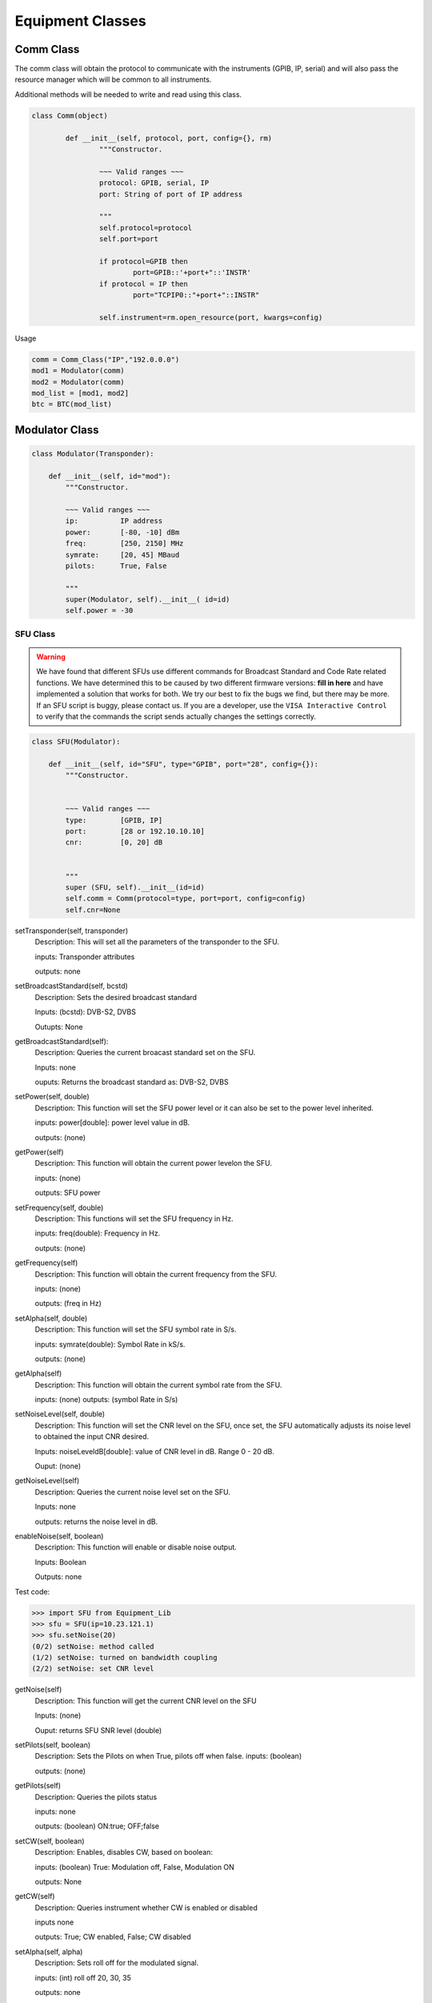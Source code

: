 .. _equipment-classes-label:

Equipment Classes
*****************

Comm Class
----------

The comm class will obtain the protocol to communicate with the instruments (GPIB, IP, serial) and will also pass the resource manager which will be common to all instruments. 

Additional methods will be needed to write and read using this class. 

.. code-block:: python
	
	class Comm(object)

		def __init__(self, protocol, port, config={}, rm)
			"""Constructor.

			~~~ Valid ranges ~~~
			protocol: GPIB, serial, IP
			port: String of port of IP address

			"""
			self.protocol=protocol
			self.port=port

			if protocol=GPIB then
				port=GPIB::'+port+"::'INSTR'
			if protocol = IP then
				port="TCPIP0::"+port+"::INSTR"
			
			self.instrument=rm.open_resource(port, kwargs=config)
			

Usage

.. code-block:: python
	
	comm = Comm_Class("IP","192.0.0.0")
   	mod1 = Modulator(comm)
   	mod2 = Modulator(comm)
   	mod_list = [mod1, mod2]
   	btc = BTC(mod_list)


Modulator Class
---------------

.. code-block:: python

   class Modulator(Transponder):

       def __init__(self, id="mod"):
           """Constructor.
           
           ~~~ Valid ranges ~~~
           ip:		IP address
           power:	[-80, -10] dBm
           freq:	[250, 2150] MHz
           symrate:	[20, 45] MBaud
           pilots:	True, False

           """
           super(Modulator, self).__init__( id=id)
           self.power = -30


SFU Class
~~~~~~~~~

.. warning:: We have found that different SFUs use different commands for Broadcast Standard and Code Rate related functions. We have determined this to be caused by two different firmware versions: **fill in here** and have implemented a solution that works for both. We try our best to fix the bugs we find, but there may be more. If an SFU script is buggy, please contact us. If you are a developer, use the ``VISA Interactive Control`` to verify that the commands the script sends actually changes the settings correctly.

.. code-block:: python

   class SFU(Modulator):

       def __init__(self, id="SFU", type="GPIB", port="28", config={}):
           """Constructor.
           
           
           ~~~ Valid ranges ~~~
           type:	[GPIB, IP]
	   port:	[28 or 192.10.10.10]
	   cnr:		[0, 20] dB
	

           """
           super (SFU, self).__init__(id=id)
           self.comm = Comm(protocol=type, port=port, config=config)
           self.cnr=None


setTransponder(self, transponder)
	Description:
	This will set all the parameters of the transponder to the SFU.
	
	inputs:
	Transponder attributes

	outputs:
	none
	
setBroadcastStandard(self, bcstd)
	Description:
	Sets the desired broadcast standard

	Inputs:
	(bcstd): DVB-S2, DVBS 

	Outupts:
	None

getBroadcastStandard(self):
	Description:
	Queries the current broacast standard set on the SFU.

	Inputs:
	none

	ouputs:
	Returns the broadcast standard as: DVB-S2, DVBS 

setPower(self, double)
	Description:
	This function will set the SFU power level or it can also be set to the power level inherited.
	
	inputs:
	power[double]: power level value in dB.

	outputs:
	(none)

getPower(self)
	Description:
	This function will obtain the current power levelon the SFU.

	inputs:
	(none)

	outputs:
	SFU power

setFrequency(self, double)
	Description:
	This functions will set the SFU frequency in Hz.

	inputs:
	freq(double): Frequency in Hz.

	outputs:
	(none)

getFrequency(self)
	Description:
	This function will obtain the current frequency from the SFU.

	inputs:
	(none)

	outputs: 
	(freq in Hz)

setAlpha(self, double)
	Description:
	This function will set the SFU symbol rate in S/s.

	inputs: 
	symrate(double): Symbol Rate in kS/s.

	outputs:
	(none)

getAlpha(self)
	Description:
	This function will obtain the current symbol rate from the SFU.

	inputs:
	(none)
	outputs:
	(symbol Rate in S/s)

setNoiseLevel(self, double)
	Description: 
	This function will set the CNR level on the SFU, once set, the SFU automatically adjusts its noise level to obtained the input CNR desired. 

	Inputs: 
	noiseLeveldB[double]: value of CNR level in dB. Range 0 - 20 dB.
	
	Ouput: (none)

getNoiseLevel(self)
	Description:
	Queries the current noise level set on the SFU. 

	Inputs:
	none

	outputs:
	returns the noise level in dB.

enableNoise(self, boolean)
	Description:
	This function will enable or disable noise output.

	Inputs:
	Boolean

	Outputs: none


Test code:

>>> import SFU from Equipment_Lib 
>>> sfu = SFU(ip=10.23.121.1)
>>> sfu.setNoise(20)
(0/2) setNoise: method called
(1/2) setNoise: turned on bandwidth coupling
(2/2) setNoise: set CNR level

getNoise(self)
	Description: 
	This function will get the current CNR level on the SFU

	Inputs: 
	(none)
	
	Ouput:
	returns SFU SNR level (double)

setPilots(self, boolean)
	Description:
	Sets the Pilots on when True, pilots off when false.
	inputs:
	(boolean)

	outputs:
	(none)

getPilots(self)
	Description:
	Queries the pilots status
	
	inputs: 
	none

	outputs:
	(boolean) ON:true; OFF;false

setCW(self, boolean)
	Description:
	Enables, disables CW, based on boolean:

	inputs:
	(boolean) True: Modulation off, False, Modulation ON

	outputs:
	None

getCW(self)
	Description:
	Queries instrument whether CW is enabled or disabled

	inputs none

	outputs:
	True; CW enabled, False; CW disabled

setAlpha(self, alpha)
	Description:
	Sets roll off for the modulated signal.

	inputs:
	(int) roll off 20, 30, 35

	outputs:
	none

setPhaseNoise(self, boolean)
	Description:
	Sets Phase noise for Phase Noise Shape 1, magnitude 13

	inputs
	(boolean): Enables or disables phase noise

	outputs:
	none

getPhaseNoise(self)
	Description:
	Determines if Phase Noise is enabled or disabled:

	inputs
	None

	outputs:

setModulation(self, modulation)
	Description:
	Sets the Modulation type on the SFU for the desired tranponder

	inputs
	DVB-S2, DVBS

	outputs:
	none

getModulation(self)
	Description:
	Obtains the current modulation set on the SFU. 

	inputs:
	none

	outputs:
	current modulation set on SFU.

setCodeRate(self, coderate)
	Description:
	Sets the desired code rate on the SFU

	inputs:
	code rate, 2/3, 3/5, 6/7, 1/2, etc..

	outputs:
	none


setScramblingCode(self, scramb)
	Description:
	Sets the scrambling code on the SFU.

	input:
	(int): scrambling code ID

	output:
	none

getScramblingCode(self)
	Description:
	Gets the scrambling code ID from the SFU.

	inputs
	none

	outputs:
	Scrambling code ID

BTC Class
~~~~~~~~~

.. code-block:: python

   class BTC(object):

       def __init__(self, id="BTC", type=GPIB, port=port, numMods=2):
           """Constructor.
           
           
           ~~~ Valid ranges ~~~
           cnr:		[0, 20] dB
           pilots:	True, False

           """
           self.modulator_list = []
           self.id=id
	   self.cnr = 20
           for i in range(numMods):
           		mod=Modulator(id=id+"-output-"+str(i+1)
           		self.modulator_list.append(mod)


getCodeRate(self)
	Description:
	Sets the FEC code rate on the SFU.

	Inputs:
	code rate 1/2, 2/3, 6/7, etc...

	outputs:
	none

setPower(self, pwr, modNumber)
	Description:
	This function will set the BTC power level on the corresponding output.
	inputs:
	pwr (double): power level value in dB.
	modNumber (int): corresponding output port
	outputs:
	(none)

getPower(self, modNumber)
	Description:
	This function will obtain the current power level on the BTC from the output indicated.

	inputs:
	modNumber (int)- corresponding output port

	outputs:
	BTC power from specified port

setFrequency(self, freq, modNumber)
	Description:
	This functions will set the BTC frequency in Hz in the appropriate output port.

	inputs:
	freq (double): Frequency in Hz.
	modNumber (int): specified output port

	outputs:
	(none)

getFrequency(self, modNumber)
	Description:
	This function will obtain the current frequency from the BTC.

	inputs:
	modNumber (int): specified output port 

	outputs: 
	frequency in Hz

setAlpha(self, symb, modNumber)
	Description:
	This function will set the BTC symbol rate in MS/s.

	inputs: 
	symb(double): Symbol Rate in MS/s.
	modNumber (int): specified output port

	outputs:
	(none)

getAlpha(self, modNumber)
	Description:
	This function will obtain the current symbol rate from the BTC on the specified port. 

	inputs:
	modNumber (int): specified output port

	outputs:
	symbol Rate in MS/s from the specified port

setNoise(self, cnr, modNumber)
	Description: 
	This function will set the CNR level on the BTC, once set, the BTC automatically adjusts its noise level to obtained the input CNR desired. 
	Note: this need to set the bandwidth coupling ON to obtain an accurate measurement.

	Inputs: 
	cnr (double): value of CNR level in dB. Range 0 - 25 dB.
	modNumber (int): specified output port

	Ouput: (none)

Test code:

>>> import BTC from Equipment_Lib 
>>> btc = BTC(ip=10.23.121.1)
>>> btc.setNoise(20)
(0/2) setNoise: method called
(1/2) setNoise: turned on bandwidth coupling
(2/2) setNoise: set CNR level

getNoise(self, modNumber)
	Description: 
	This function will get the current CNR level on the BTC

	Inputs: 
	modNumber (int): specifies output port to get noise from. 
	
	Ouput:
	returns BTC SNR level (double)

setPilots(self, boolean, modNumber)
	Description:
	Sets the Pilots on when True, pilots off when false.

	inputs:
	(boolean): True; pilots ON, False; Pilots OFF
	modNumber (int):specifies output port to set pilots status.

	outputs:
	(none)

getPilots(self, modNumber)
	Description:
	Queries the pilots status from the specified port.
	
	inputs: 
	modNumber (int): specifies output port to get pilots status.

	outputs:
	(boolean) ON:true; OFF;false


SLG Class
~~~~~~~~~

.. code-block:: python
	
	class SLG(object):
		def __init__(self, id="SLG", type="IP", port=port, numMods=32)
			"""Constructor.
			
			~~~ Valid ranges ~~~

           

           		"""
           		self.modulator_list = []
           		self.id=id
           		for i in range(numMods):
           			mod=Modulator(id=id+"-output-"+str(i+1)
           			self.modulator_list.append(mod)
            

loadScenario(self, Scen)
	Description:
	Loads the scenario specified
	
	inputs:
	Scen[string]: Scenario name which needs to be available in the SLG

	outputs:
	(none)

setPower(self, power, modNumber)
	Description:
	Description:
	This function will set the SFU power level. 
	inputs:
	power[double]: power level value in dB.

	outputs:
	(none)

getPower(self, modNumber)
	Description:
	This function will obtain the current power levelon the SFU.

	inputs:
	(none)

	outputs:
	SFU power

setFrequency(self, freq, modNumber)
	Description:
	This functions will set the SFU frequency in Hz.

	inputs:
	freq(double): Frequency in Hz
	modNumber (int): specific output port

	outputs:
	(none)

getFrequency(self, modNumber)
	Description:
	This function will obtain the current frequency from the SFU.

	inputs:
	modNumber (int): specific output port

	outputs: 
	(freq in Hz)

setAlpha(self, symb, modNumber)
	Description:
	This function will set the SFU symbol rate in MS/s.

	inputs: 
	symb (double): Symbol Rate in MS/s.
	modNumber (int): specific output port

	outputs:
	(none)

getAlpha(self, modNumber)
	Description:
	This function will obtain the current symbol rate from the SFU.

	inputs:
	modNumber(int): specific output port

	outputs:
	(symbol Rate in S/s)

setPilots(self, boolean, modNumber)
	Description:
	Sets the Pilots on when True, pilots off when false.
	inputs:
	(boolean)
	modNumber (int): specific output port

	outputs:
	(none)

getPilots(self, modNumber)
	Description:
	Queries the pilots status
	
	inputs: 
	modNumber (int): specific output port

	outputs:
	(boolean) ON:true; OFF;false

setAlpha(self, roll, modNumber):
	Description:
	Sets the roll-off value on the specified SLG modulator 

	inputs:
	roll: roll-off value as integer
	modNumber: SLG modulator number to set

	outputs:
	none

getAlpha(self, modNumber):
	Description:
	Obtains thed current modulator roll-off/Alpha value:

	Inputs:
	modNumber: SLG modulator number to query roll-off value set

	outputs:
	returns roll off value on specified modulator output


setScramblingCode(self, scramb, modNumber)
	Description:
	Sets the scrambling code on the device.

	inputs:
	scramb (int): Scrambing code number to set
	modNumber (int): specific output port 

	outputs:
	(none)

getScramblingCode(self, modNumber)
	Description:
	Queries the current scrambling code set on device on the indicated output modulator

	inputs:
	modNumber (int): specific output port


	outputs
	(int) returns the current scrambling code 

setModulatorState(self, boolean, modNumber)
	Description:
	Enables or disables the desired modulator output

	inputs:
	(boolean): True; enable output. False; disable output
	(modNumber): which modulator to turn on/off on the current SLG. 

	outputs:
	none

getModulatorState(self, modNumber)
	Description:
	Queries modulator status on SLG.

	inputs:
	(modNumber) Modulator output to check 

	outputs:
	(boolean): True; modulator is on. False; modulator is off.

selectBand(self, band):
	Description:
	Selects band range based on the following 


Demodulator Class
-----------------

.. code-block:: python

   class Demodulator(Transponder):

       def __init__(self, id):
           """Constructor.
           
           ~~~ Valid ranges ~~~
           id: string

           """
	   super(Demodulator, self).__init__(id=id)


FSW Class
~~~~~~~~~

.. code-block:: python
	
	class FSW(Demodulator)

		def __init__(self, id, protocol, port, config)
			"""Constructor.

			~~~ Valid Ranges ~~~
			protocol: GPIB, ethernet, serial
			freq: [20, 26.5] GHz

			"""
			super (FSW, self).__init__(id=id)
           		self.comm = Comm(protocol=type, port=port, config=config)

config(self, Transponder)
	Description:
	Configures the FSW to measure either Channel Power or MER and power using the Transponder objects.
	
	Inputs:
	(Transponder): Uses the tranponder objects to configure the FSW

	Outputs:
	none

getAllMeasurements(self)
	Description:
	Obtains all measurements from the VSA window. 
	
	inputs:
	(none)

	outputs
	Returns MER, power, phase error, carrier frequency error from VSA. 

getSpectrumChannelPower(self, freq, symrate)
	Description:
	Measures channel power and returns measurement

	inputs:
	(double) frequency
	(double) symrate

	outputs:
	(double) channel power measurement

.. code-block:: python

	FSW.getchpwr(Demodulator)

		setfreq(freq)
		bw=symrate*1.2
		setsymrate(bw)

		#set RBW and VBW
		#set sweep time
		#getmeasurement

		return chpwr


setFrequency(self, freq)
	Description:
	Sets the input frequency in Hz

	inputs:
	(double) frequency

	outputs:
	(none)

getFrequency(self, freq)
	Description:
	obtains the frequency setting for the specified tuner.

	inputs:
	(int): Tuner index

	outputs:
	(double): frequency setting on current tuner


setBroadcastStandard(self)
	Description:
	Obtains the modulation and code rate for the tuner indicated.

	inputs:
	(int): TunerIndex

	outputs:
	(string): tuner modulcation and code rate

setAlpha(self, double)
	Description:
	This function will set the VTR symbol rate in MS/s.

	inputs: 
	(double): Symbol Rate in MS/s.

	outputs:
	(none)

getAlpha(self)
	Description:
	This function will obtain the current symbol rate from the VTR.

	inputs:
	(none)
	outputs:
	(symbol Rate in MS/s)


VTR Class
~~~~~~~~~

.. code-block:: python

   class VTR(Demodulator):

       def __init__(self, comm, power, freq, symrate, pilots):
           """Constructor.
           
           ~~~ Valid ranges ~~~
           comm:	GPIB, ethernet, serial...
           numTuners: number of tuners available
           power:	[-80, -10] dBm
           freq:	[250, 2150] MHz
           symrate:	[20, 45] MBaud
           pilots:	True, False

           """

	   super (VTR, self).__init__(id=id)
           self.comm = Comm(protocol=type, port=port, config=config)


setFrequency(freq, TunerIndex)
	Description:
	Sets the input frequency

	inputs:
	(double) frequency
	(int): Tuner index

	outputs:
	(none)

getFrequency(TunerIndex)
	Description:
	obtains the frequency setting for the specified tuner.

	inputs:
	(int): Tuner index

	outputs:
	(double): frequency setting on current tuner

setPower(pwr, TunerIndex)
	Description:
	Sets the power level on the appropriate tuner.

	inputs:
	(double): frequency
	(int): tuner

getPower(TunerIndex)
	Description:
	Obtains the power level for the appropriate tuner.

	inputs:
	(int): tuner number

getMode(TunerIndex)
	Description:
	Obtains the modulation and code rate for the tuner indicated.

	inputs:
	(int): TunerIndex

	outputs:
	(string): tuner modulcation and code rate

setAlpha(double)
	Description:
	This function will set the VTR symbol rate in MS/s.

	inputs: 
	(double): Symbol Rate in MS/s.

	outputs:
	(none)

getAlpha()
	Description:
	This function will obtain the current symbol rate from the VTR.

	inputs:
	(none)
	outputs:
	(symbol Rate in MS/s)

setPilots(boolean)
	Description:
	Sets the Pilots on when True, pilots off when false.
	inputs:
	(boolean)

	outputs:
	(none)

getPilots()
	Description:
	Queries the pilots status
	
	inputs: 
	none

	outputs:
	(boolean) ON:true; OFF;false

setScramblingCode(int, TunerIndex)
	Description:
	Sets the scrambling code on the device on the desired tuner.

	inputs:
	(int): Scrambing code number to set

	outputs:
	(none)

getScramblingCode(TunerIndex)
	Description:
	Queries the current scrambling code set on device.

	inputs:
	(none)

	outputs
	(int) returns the current scrambling code 	


DM240XR Class
~~~~~~~~~~~~~

.. warning:: This class is not being updated right now!!!

.. code-block:: python

   class DM240(Modulator):

       def __init__(self, ip, power):
           """Constructor.
           
           ~~~ Valid ranges ~~~
           ip:		IP address
           power:	[-80, -10] dBm
           freq:	[250, 2150] MHz
           symrate:	[20, 45] MBaud
           pilots:	True, False

           """
           Modulator.__init__(self, ip, power, freq, symb, pilots)
	   self.power=power

setPower(power)
	Description:
	This function will set the DM240 power level. 
	inputs:
	power[double]: power level value in dB. [0dBm to -20 dBm] 

	outputs:
	(none)

getPower()
	Description:
	This function will obtain the current power level on the DM240.

	inputs:
	(none)

	outputs:
	DM240 power

setFrequency(double)
	Description:
	This functions will set the DM240 frequency in Hz.

	inputs:
	freq(double): Frequency in Hz. [950e6 Hz to 2050e6 Hz]

	outputs:
	(none)

getFrequency()
	Description:
	This function will obtain the current frequency from the DM240.

	inputs:
	(none)

	outputs: 
	(freq in Hz)

setAlpha(double)
	Description:
	This function will set the DM240 symbol rate in S/s.

	inputs: 
	symrate(double): Symbol Rate in S/s.

	outputs:
	(none)

getAlpha()
	Description:
	This function will obtain the current symbol rate from the DM240.

	inputs:
	(none)
	outputs:
	(symbol Rate in MS/s)

setPilots(boolean)
	Description:
	Sets the Pilots on when True, pilots off when false.
	inputs:
	(boolean)

	outputs:
	(none)

getPilots()
	Description:
	Queries the pilots status
	
	inputs: 
	none

	outputs:
	(boolean) ON:true; OFF;false

setScramblingCode(int)
	Description:
	Sets the scrambling code on the device.

	inputs:
	(int): Scrambing code number to set

	outputs:
	(none)

getScramblingCode()
	Description:
	Queries the current scrambling code set on device.

	inputs:
	(none)

	outputs
	(int) returns the current scrambling code 